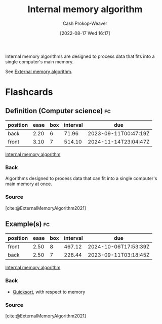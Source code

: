 :PROPERTIES:
:ID:       8c0c78bf-ef9f-48c5-bcab-1e8f67aa67fc
:LAST_MODIFIED: [2023-09-05 Tue 20:17]
:END:
#+title: Internal memory algorithm
#+hugo_custom_front_matter: :slug "8c0c78bf-ef9f-48c5-bcab-1e8f67aa67fc"
#+author: Cash Prokop-Weaver
#+date: [2022-08-17 Wed 16:17]
#+filetags: :concept:

Internal memory algorithms are designed to process data that fits into a single computer's main memory.

See [[id:0f240189-7ede-4505-a900-21330b55f4c9][External memory algorithm]].
* Flashcards
** Definition (Computer science) :fc:
:PROPERTIES:
:ID:       a7617f3a-cb5c-417e-9606-4374c9d07c79
:ANKI_NOTE_ID: 1660778338822
:FC_CREATED: 2022-08-17T23:18:58Z
:FC_TYPE:  double
:END:
:REVIEW_DATA:
| position | ease | box | interval | due                  |
|----------+------+-----+----------+----------------------|
| back     | 2.20 |   6 |    71.96 | 2023-09-11T00:47:19Z |
| front    | 3.10 |   7 |   514.10 | 2024-11-14T23:04:47Z |
:END:
[[id:8c0c78bf-ef9f-48c5-bcab-1e8f67aa67fc][Internal memory algorithm]]
*** Back
Algorithms designed to process data that can fit into a single computer's main memory at once.
*** Source
[cite:@ExternalMemoryAlgorithm2021]
** Example(s) :fc:
:PROPERTIES:
:ID:       85edf3a2-8975-4b0e-ab80-a6728b51c080
:ANKI_NOTE_ID: 1656856971258
:FC_CREATED: 2022-07-03T14:02:51Z
:FC_TYPE:  double
:END:
:REVIEW_DATA:
| position | ease | box | interval | due                  |
|----------+------+-----+----------+----------------------|
| front    | 2.50 |   8 |   467.12 | 2024-10-06T17:53:39Z |
| back     | 2.50 |   7 |   228.44 | 2023-09-11T03:18:45Z |
:END:
[[id:8c0c78bf-ef9f-48c5-bcab-1e8f67aa67fc][Internal memory algorithm]]
*** Back
- [[id:d7bcd831-6a3f-4885-a654-15f0b11c9966][Quicksort]], with respect to memory
*** Source
[cite:@ExternalMemoryAlgorithm2021]
#+print_bibliography: